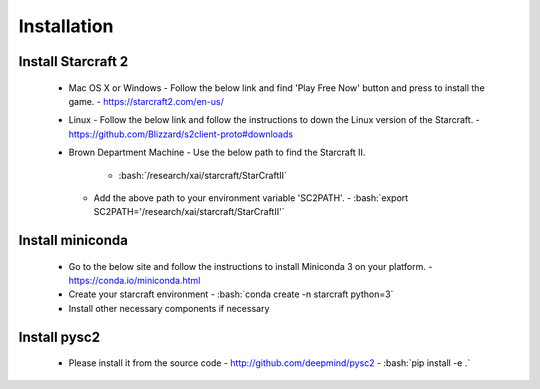 Installation
============

.. role:: bash(code)
   :language: bash

Install Starcraft 2
-------------------
 - Mac OS X or Windows
   - Follow the below link and find 'Play Free Now' button and press to install the game.
   - https://starcraft2.com/en-us/
 - Linux
   - Follow the below link and follow the instructions to down the Linux version of the Starcraft.
   - https://github.com/Blizzard/s2client-proto#downloads
 - Brown Department Machine
   - Use the below path to find the Starcraft II.
     - :bash:`/research/xai/starcraft/StarCraftII`
   - Add the above path to your environment variable 'SC2PATH'.
     - :bash:`export SC2PATH='/research/xai/starcraft/StarCraftII'`

Install miniconda
-----------------
 - Go to the below site and follow the instructions to install Miniconda 3 on your platform.
   - https://conda.io/miniconda.html
 - Create your starcraft environment
   - :bash:`conda create -n starcraft python=3`
 - Install other necessary components if necessary

Install pysc2
-------------
 - Please install it from the source code
   - http://github.com/deepmind/pysc2
   - :bash:`pip install -e .`
